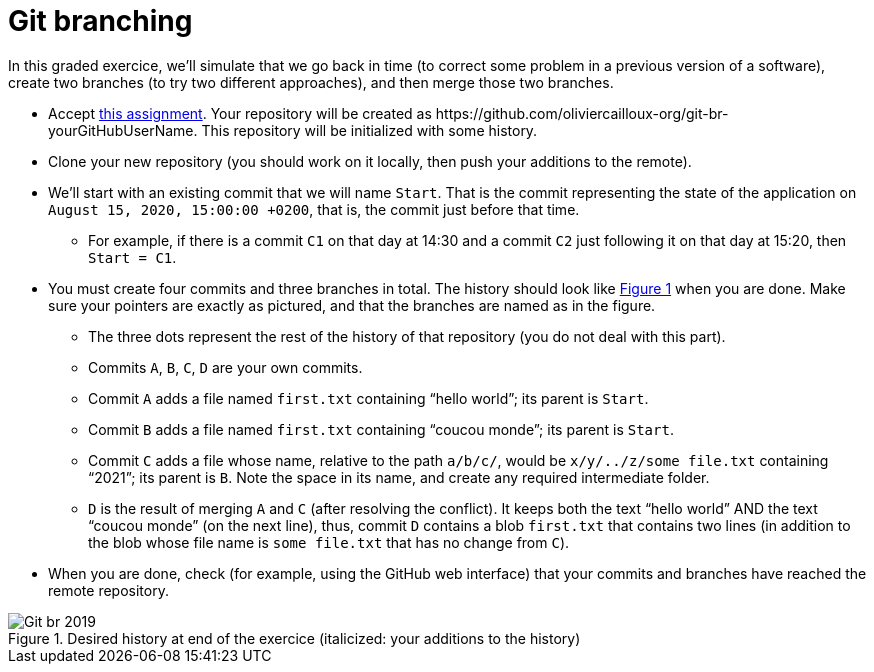 = Git branching
:xrefstyle: short

In this graded exercice, we’ll simulate that we go back in time (to correct some problem in a previous version of a software), create two branches (to try two different approaches), and then merge those two branches.

* Accept https://classroom.github.com/a/oIvmOkqa[this assignment]. Your repository will be created as +https://github.com/oliviercailloux-org/git-br-yourGitHubUserName+. This repository will be initialized with some history.
* Clone your new repository (you should work on it locally, then push your additions to the remote).
* We’ll start with an existing commit that we will name `Start`. That is the commit representing the state of the application on `August 15, 2020, 15:00:00 +0200`, that is, the commit just before that time.
** For example, if there is a commit `C1` on that day at 14:30 and a commit `C2` just following it on that day at 15:20, then `Start = C1`.
* You must create four commits and three branches in total. The history should look like <<Goal>> when you are done. Make sure your pointers are exactly as pictured, and that the branches are named as in the figure.
** The three dots represent the rest of the history of that repository (you do not deal with this part).
** Commits `A`, `B`, `C`, `D` are your own commits.
** Commit `A` adds a file named `first.txt` containing “hello world”; its parent is `Start`.
** Commit `B` adds a file named `first.txt` containing “coucou monde”; its parent is `Start`.
** Commit `C` adds a file whose name, relative to the path `a/b/c/`, would be `x/y/../z/some file.txt` containing “2021”; its parent is `B`. Note the space in its name, and create any required intermediate folder.
** `D` is the result of merging `A` and `C` (after resolving the conflict). It keeps both the text “hello world” AND the text “coucou monde” (on the next line), thus, commit `D` contains a blob `first.txt` that contains two lines (in addition to the blob whose file name is `some file.txt` that has no change from `C`).
* When you are done, check (for example, using the GitHub web interface) that your commits and branches have reached the remote repository.

[[Goal]]
.Desired history at end of the exercice (italicized: your additions to the history)
image::Git-br-2019.svg[opts="inline"]

